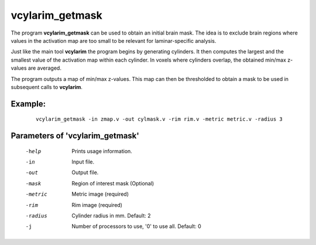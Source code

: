 vcylarim_getmask
======================================

The program **vcylarim_getmask** can be used to obtain an initial brain mask.
The idea is to exclude brain regions where values in the activation map 
are too small to be relevant for laminar-specific analysis.

Just like the main tool **vcylarim** the program begins by generating cylinders.
It then computes the largest and the smallest value of the activation map
within each cylinder.
In voxels where cylinders overlap, the obtained min/max z-values are averaged.

The program outputs a map of min/max z-values. This map can then be thresholded
to obtain a mask to be used in subsequent calls to **vcylarim**.



Example:
``````````

 :: 
 
   vcylarim_getmask -in zmap.v -out cylmask.v -rim rim.v -metric metric.v -radius 3


 
Parameters of 'vcylarim_getmask'
````````````````````````````````

 -help     Prints usage information.
 -in       Input file.
 -out      Output file.
 -mask     Region of interest mask (Optional)
 -metric   Metric image (required)
 -rim      Rim image (required)
 -radius   Cylinder radius in mm. Default: 2
 -j        Number of processors to use, '0' to use all. Default: 0



.. index:: cylarim_getmask
